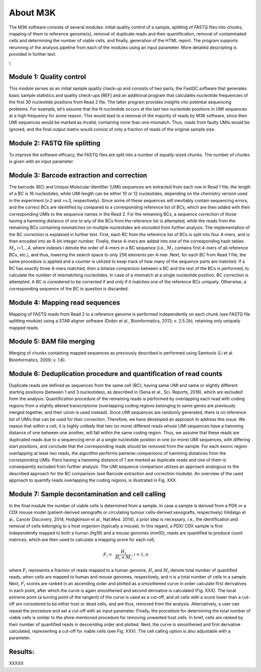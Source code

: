About M3K
------------

The M3K software consists of several modules: initial quality control of a sample, splitting of FASTQ files into chunks, mapping of them to reference genome(s), removal of duplicate reads and their quantification, removal of contaminated cells and determining the number of viable cells, and finally, generation of the HTML report. The program supports rerunning of the analysis pipeline from each of the modules using an input parameter. More detailed descripting is provided in further text.

.. image:: https://github.com/cbiagii/M3K-docs/raw/main/workflow.png
   :width: 900px
   :align: center

\\

Module 1: Quality control
'''''''''''''''''''''''''
This module serves as an initial sample quality check-up and consists of two parts, the FastQC software that generates basic sample statistics and quality check-ups [REF] and an additional program that calculates nucleotide frequencies of the first 30 nucleotide positions from Read 2 file. The latter program provides insights into potential sequencing problems. For example, let’s assume that the N nucleotide occurs at the last two nucleotide positions in UMI sequences at a high frequency for some reason. This would lead to a removal of the majority of reads by M3K software, since their UMI sequences would be marked as invalid, containing more than one mismatch. Thus, reads from faulty UMIs would be ignored, and the final output matrix would consist of only a fraction of reads of the original sample size.

Module 2: FASTQ file splitting
'''''''''''''''''''''''''
To improve the software efficacy, the FASTQ files are split into a number of equally-sized chunks. The number of chunks is given with an input parameter. 

Module 3: Barcode extraction and correction
'''''''''''''''''''''''''
The barcode (BC) and Unique Molecular Identifier (UMI) sequences are extracted from each row in Read 1 file; the length of a BC is 16 nucleotides, while UMI length can be either 10 or 12 nucleotides, depending on the chemistry version used in the experiment (v.2 and >v.3, respectively). Since some of these sequences will inevitably contain sequencing errors, and the correct BCs are identified by compared to a corresponding reference list of BCs, which are then added with their corresponding UMIs to the sequence names in the Read 2. For the remaining BCs, a sequence correction of those having a hamming distance of one to any of the BCs from the reference list is attempted, while the reads from the remaining BCs containing mismatches on multiple nucleotides are excluded from further analysis. 
The implementation of the BC correction is explained in further text. First, each BC from the reference list of BCs is split into four 4-mers, and is then encoded into an 8-bit integer number. Finally, these 4-mers are added into one of the corresponding hash tables :math:`M_i`, i=1,..,4, where indexes i denote the order of 4-mers in a BC sequence (i.e., :math:`M_1` contains first 4-mers of all reference BCs, etc.), and thus, lowering the search space to only 256 elements per 4-mer. 
Next, for each BC from Read 1 file, the same procedure is applied and a counter is utilized to keep track of how many of the sequence parts are matched. If a BC has exactly three 4-mers matched, then a bitwise comparison between a BC and the rest of the BCs is performed, to calculate the number of mismatching nucleotides. In case of a mismatch at a single nucleotide position, BC correction is attempted. A BC is considered to be corrected if and only if it matches one of the reference BCs uniquely. Otherwise, a corresponding sequence of the BC in question is discarded. 

Module 4: Mapping read sequences
'''''''''''''''''''''''''
Mapping of FASTQ reads from Read 2 to a reference genome is performed independently on each chunk (see FASTQ file splitting module) using a STAR aligner software (Dobin et al., Bioinformatics, 2013; v. 2.5.2b), retaining only uniquely mapped reads.

Module 5: BAM file merging
'''''''''''''''''''''''''
Merging of chunks containing mapped sequences as previously described is performed using Samtools (Li et al. Bioinformatics, 2009; v. 1.6). 

Module 6: Deduplication procedure and quantification of read counts
'''''''''''''''''''''''''
Duplicate reads are defined as sequences from the same cell (BC), having same UMI and same or slightly different starting positions (between 1 and 3 nucleotides), as described in (Sena et al., Sci. Reports, 2018), which are excluded from the analysis. 
Quantification procedure of the remaining reads is performed by overlapping each read with coding regions from a slightly altered transcriptome (overlapping coding regions belonging to same genes are previously merged together, and their union is used instead). 
Since UMI sequences are randomly generated, there is no reference list of UMIs that can be used for their correction. Therefore, we have developed an approach to address this issue. We reason that within a cell, it is highly unlikely that two (or more) different reads whose UMI sequences have a hamming distance of one between one another, will fall within the same coding region. Thus, we assume that these reads are duplicated reads due to a sequencing error at a single nucleotide position in one (or more) UMI sequences, with differing start positions, and conclude that the corresponding reads should be removed from the sample. For each exonic region overlapping at least two reads, the algorithm performs pairwise comparisons of hamming distances from the corresponding UMIs. Pairs having a hamming distance of 1 are marked as duplicate reads and one of them is consequently excluded from further analysis. The UMI sequence comparison utilizes an approach analogous to the described approach for the BC comparison (see Barcode extraction and correction module). An overview of the used approach to quantify reads overlapping the coding regions, is illustrated in Fig. XXX.

Module 7: Sample decontamination and cell calling
'''''''''''''''''''''''''
In the final module the number of viable cells is determined from a sample. In case a sample is derived from a PDX or a CDX mouse model (patient-derived xenografts or circulating tumour cells-derived xenografts, respectively) (Hidalgo et al., Cancer Discovery, 2014, Hodgkinson et al., Nat.Med. 2014), a prior step is necessary, i.e., the identification and removal of cells belonging to a host organism (typically a mouse). In this regard, a PDX/ CDX sample is first independently mapped to both a human (hg19) and a mouse genomes (mm10), reads are quantified to produce count matrices, which are then used to calculate a mapping score for each cell, 

.. math::
   \begin{align}
   F_i =&~ \frac{H_i}{H_i + M_i}, i=1,n
   \end{align}

where :math:`F_i` represents a fraction of reads mapped to a human genome, :math:`H_i` and :math:`M_i` denote total number of quantified reads, when cells are mapped to human and mouse genomes, respectively, and n is a total number of cells in a sample.
Next, :math:`F_i` scores are ranked in an ascending order and plotted as a smoothened curve in order calculate first derivatives in each point, after which the curve is again smoothened and second derivative is calculated (Fig. XXX). The local extreme point (a turning point of the tangent) of the curve is used as a cut-off, and all cells with a score lower than a cut-off are considered to be either host or dead cells, and are thus, removed from the analysis. Alternatively, a user can repeat the procedure and set a cut-off with an input parameter. 
Finally, the procedure for determining the total number of viable cells is similar to the afore-mentioned procedure for removing unwanted host cells. In brief, cells are ranked by their number of quantified reads in descending order and plotted. Next, the curve is smoothened and first derivative calculated, representing a cut-off for viable cells (see Fig. XXX). The cell calling option is also adjustable with a parameter. 

Results: 
'''''''''''''''''''''''''
XXXXX